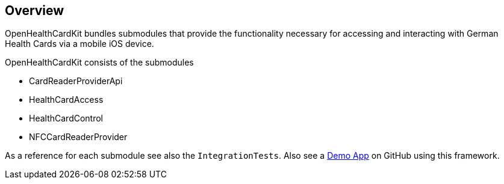 == Overview

OpenHealthCardKit bundles submodules that provide the functionality
necessary for accessing and interacting with German Health Cards via a mobile iOS device.

OpenHealthCardKit consists of the submodules

- CardReaderProviderApi
- HealthCardAccess
- HealthCardControl
- NFCCardReaderProvider

As a reference for each submodule see also the `IntegrationTests`.
Also see a https://github.com/gematik/ref-OpenHealthCardApp-iOS[Demo App] on GitHub using this framework.